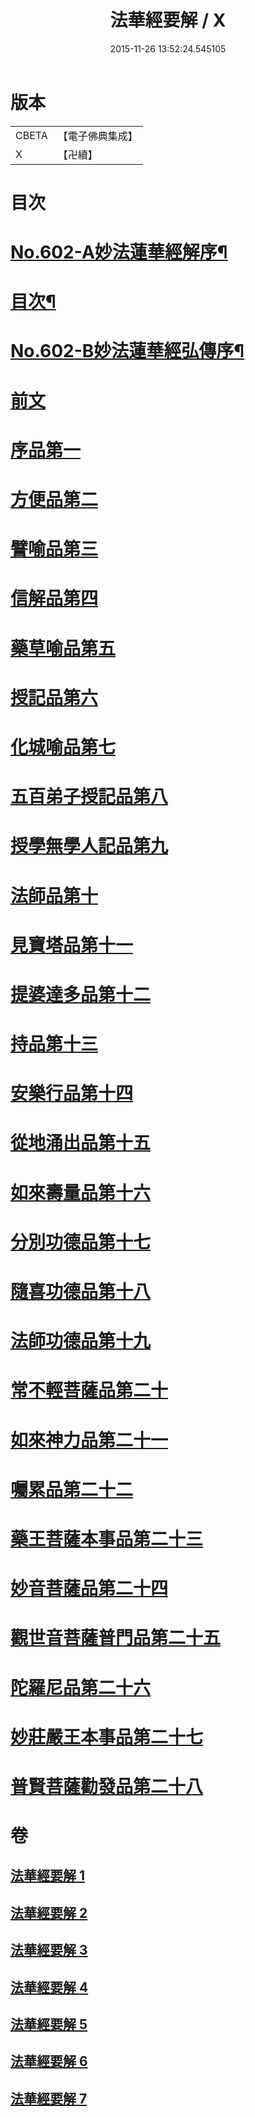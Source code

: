 #+TITLE: 法華經要解 / X
#+DATE: 2015-11-26 13:52:24.545105
* 版本
 |     CBETA|【電子佛典集成】|
 |         X|【卍續】    |

* 目次
* [[file:KR6d0067_001.txt::001-0276a1][No.602-A妙法蓮華經解序¶]]
* [[file:KR6d0067_001.txt::0276c2][目次¶]]
* [[file:KR6d0067_001.txt::0277c1][No.602-B妙法蓮華經弘傳序¶]]
* [[file:KR6d0067_001.txt::0280b3][前文]]
* [[file:KR6d0067_001.txt::0281b20][序品第一]]
* [[file:KR6d0067_001.txt::0286b23][方便品第二]]
* [[file:KR6d0067_002.txt::002-0292c15][譬喻品第三]]
* [[file:KR6d0067_002.txt::0301c8][信解品第四]]
* [[file:KR6d0067_003.txt::003-0306a18][藥草喻品第五]]
* [[file:KR6d0067_003.txt::0309a11][授記品第六]]
* [[file:KR6d0067_003.txt::0310b16][化城喻品第七]]
* [[file:KR6d0067_004.txt::004-0317c7][五百弟子授記品第八]]
* [[file:KR6d0067_004.txt::0320a18][授學無學人記品第九]]
* [[file:KR6d0067_004.txt::0321b18][法師品第十]]
* [[file:KR6d0067_004.txt::0323b22][見寶塔品第十一]]
* [[file:KR6d0067_004.txt::0326a8][提婆達多品第十二]]
* [[file:KR6d0067_004.txt::0327c4][持品第十三]]
* [[file:KR6d0067_005.txt::005-0328c5][安樂行品第十四]]
* [[file:KR6d0067_005.txt::0333a18][從地涌出品第十五]]
* [[file:KR6d0067_005.txt::0335b3][如來壽量品第十六]]
* [[file:KR6d0067_005.txt::0337b14][分別功德品第十七]]
* [[file:KR6d0067_006.txt::006-0340a3][隨喜功德品第十八]]
* [[file:KR6d0067_006.txt::0341a10][法師功德品第十九]]
* [[file:KR6d0067_006.txt::0344b5][常不輕菩薩品第二十]]
* [[file:KR6d0067_006.txt::0345c11][如來神力品第二十一]]
* [[file:KR6d0067_006.txt::0346c4][囑累品第二十二]]
* [[file:KR6d0067_006.txt::0347b3][藥王菩薩本事品第二十三]]
* [[file:KR6d0067_007.txt::007-0350c3][妙音菩薩品第二十四]]
* [[file:KR6d0067_007.txt::0352b23][觀世音菩薩普門品第二十五]]
* [[file:KR6d0067_007.txt::0355c6][陀羅尼品第二十六]]
* [[file:KR6d0067_007.txt::0356c2][妙莊嚴王本事品第二十七]]
* [[file:KR6d0067_007.txt::0358b2][普賢菩薩勸發品第二十八]]
* 卷
** [[file:KR6d0067_001.txt][法華經要解 1]]
** [[file:KR6d0067_002.txt][法華經要解 2]]
** [[file:KR6d0067_003.txt][法華經要解 3]]
** [[file:KR6d0067_004.txt][法華經要解 4]]
** [[file:KR6d0067_005.txt][法華經要解 5]]
** [[file:KR6d0067_006.txt][法華經要解 6]]
** [[file:KR6d0067_007.txt][法華經要解 7]]
